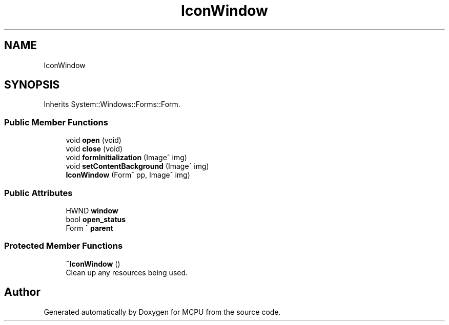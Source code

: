 .TH "IconWindow" 3 "Mon Sep 30 2024" "MCPU" \" -*- nroff -*-
.ad l
.nh
.SH NAME
IconWindow
.SH SYNOPSIS
.br
.PP
.PP
Inherits System::Windows::Forms::Form\&.
.SS "Public Member Functions"

.in +1c
.ti -1c
.RI "void \fBopen\fP (void)"
.br
.ti -1c
.RI "void \fBclose\fP (void)"
.br
.ti -1c
.RI "void \fBformInitialization\fP (Image^ img)"
.br
.ti -1c
.RI "void \fBsetContentBackground\fP (Image^ img)"
.br
.ti -1c
.RI "\fBIconWindow\fP (Form^ pp, Image^ img)"
.br
.in -1c
.SS "Public Attributes"

.in +1c
.ti -1c
.RI "HWND \fBwindow\fP"
.br
.ti -1c
.RI "bool \fBopen_status\fP"
.br
.ti -1c
.RI "Form ^ \fBparent\fP"
.br
.in -1c
.SS "Protected Member Functions"

.in +1c
.ti -1c
.RI "\fB~IconWindow\fP ()"
.br
.RI "Clean up any resources being used\&. "
.in -1c

.SH "Author"
.PP 
Generated automatically by Doxygen for MCPU from the source code\&.

